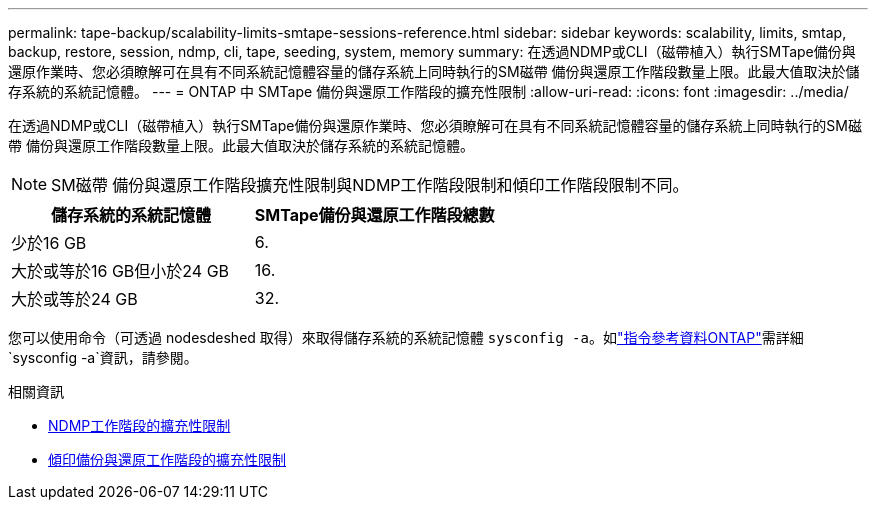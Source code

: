 ---
permalink: tape-backup/scalability-limits-smtape-sessions-reference.html 
sidebar: sidebar 
keywords: scalability, limits, smtap, backup, restore, session, ndmp, cli, tape, seeding, system, memory 
summary: 在透過NDMP或CLI（磁帶植入）執行SMTape備份與還原作業時、您必須瞭解可在具有不同系統記憶體容量的儲存系統上同時執行的SM磁帶 備份與還原工作階段數量上限。此最大值取決於儲存系統的系統記憶體。 
---
= ONTAP 中 SMTape 備份與還原工作階段的擴充性限制
:allow-uri-read: 
:icons: font
:imagesdir: ../media/


[role="lead"]
在透過NDMP或CLI（磁帶植入）執行SMTape備份與還原作業時、您必須瞭解可在具有不同系統記憶體容量的儲存系統上同時執行的SM磁帶 備份與還原工作階段數量上限。此最大值取決於儲存系統的系統記憶體。

[NOTE]
====
SM磁帶 備份與還原工作階段擴充性限制與NDMP工作階段限制和傾印工作階段限制不同。

====
|===
| 儲存系統的系統記憶體 | SMTape備份與還原工作階段總數 


 a| 
少於16 GB
 a| 
6.



 a| 
大於或等於16 GB但小於24 GB
 a| 
16.



 a| 
大於或等於24 GB
 a| 
32.

|===
您可以使用命令（可透過 nodesdeshed 取得）來取得儲存系統的系統記憶體 `sysconfig -a`。如link:https://docs.netapp.com/us-en/ontap-cli/system-node-run.html["指令參考資料ONTAP"^]需詳細 `sysconfig -a`資訊，請參閱。

.相關資訊
* xref:scalability-limits-ndmp-sessions-reference.adoc[NDMP工作階段的擴充性限制]
* xref:scalability-limits-dump-backup-restore-sessions-concept.adoc[傾印備份與還原工作階段的擴充性限制]

